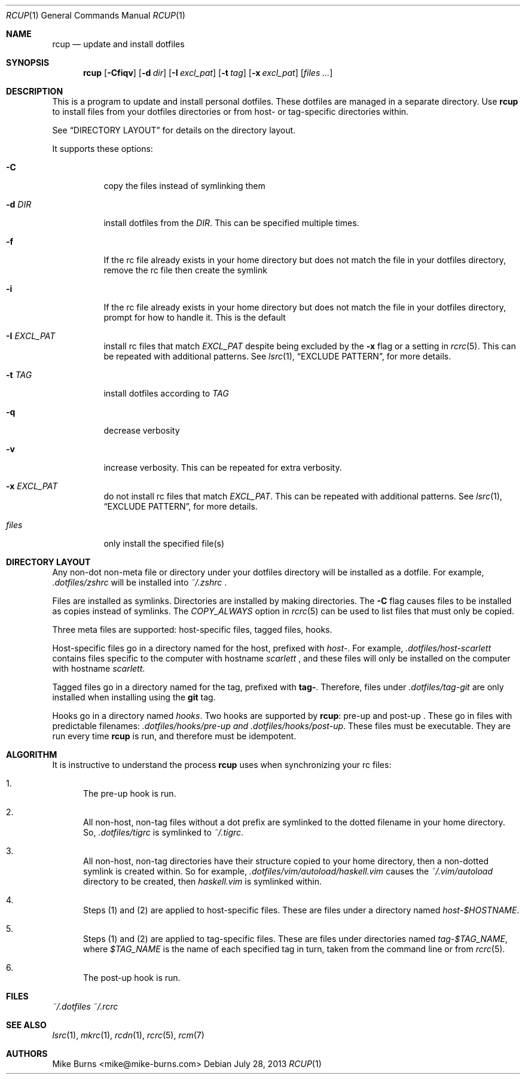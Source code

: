 .Dd July 28, 2013
.Dt RCUP 1
.Os
.Sh NAME
.Nm rcup
.Nd update and install dotfiles
.Sh SYNOPSIS
.Nm rcup
.Op Fl Cfiqv
.Op Fl d Ar dir
.Op Fl I Ar excl_pat
.Op Fl t Ar tag
.Op Fl x Ar excl_pat
.Op Ar files ...
.Sh DESCRIPTION
This is a program to update and install personal dotfiles. These
dotfiles are managed in a separate directory. Use
.Nm rcup
to install files from your dotfiles directories or from host- or
tag-specific directories within.
.Pp
See
.Sx DIRECTORY LAYOUT
for details on the directory layout.
.Pp
It supports these options:
.Bl -tag
.It Fl C
copy the files instead of symlinking them
.It Fl d Ar DIR
install dotfiles from the
.Ar DIR .
This can be specified multiple times.
.It Fl f
If the rc file already exists in your home directory but does not match
the file in your dotfiles directory, remove the rc file then create the
symlink
.It Fl i
If the rc file already exists in your home directory but does not match
the file in your dotfiles directory, prompt for how to handle it. This
is the default
.It Fl I Ar EXCL_PAT
install rc files that match
.Ar EXCL_PAT
despite being excluded by the
.Fl x
flag or a setting in
.Xr rcrc 5 .
This can be repeated with additional patterns. See
.Xr lsrc 1 ,
.Sx EXCLUDE PATTERN ,
for more details.
.It Fl t Ar TAG
install dotfiles according to
.Ar TAG
.It Fl q
decrease verbosity
.It Fl v
increase verbosity. This can be repeated for extra verbosity.
.It Fl x Ar EXCL_PAT
do not install rc files that match
.Ar EXCL_PAT .
This can be repeated with additional patterns. See
.Xr lsrc 1 ,
.Sx EXCLUDE PATTERN ,
for more details.
.It Ar files
only install the specified file(s)
.El
.Sh DIRECTORY LAYOUT
Any non-dot non-meta file or directory under your dotfiles directory will be
installed as a dotfile. For example,
.Pa .dotfiles/zshrc
will be installed into
.Pa ~/.zshrc
\&.
.Pp
Files are installed as symlinks. Directories are installed by making
directories. The
.Fl C
flag causes files to be installed as copies instead of symlinks. The
.Va COPY_ALWAYS
option in
.Xr rcrc 5
can be used to list files that must only be copied.
.Pp
Three meta files are supported: host-specific files, tagged files,
hooks.
.Pp
Host-specific files go in a directory named for the host, prefixed with
.Pa host- .
For example,
.Pa .dotfiles/host-scarlett
contains files specific to the computer with hostname
.Pa scarlett
, and these files will only be installed on the computer with hostname
.Pa scarlett .
.Pp
Tagged files go in a directory named for the tag, prefixed with
.Li tag- .
Therefore, files under
.Pa .dotfiles/tag-git
are only installed when installing using the
.Li git
tag.
.Pp
Hooks go in a directory named
.Pa hooks .
Two hooks are supported by
.Nm rcup :
pre-up and post-up . These go in files with predictable filenames:
.Pa .dotfiles/hooks/pre-up and
.Pa .dotfiles/hooks/post-up .
These files must be executable. They are run every time
.Nm
is run, and therefore must be idempotent.
.Sh ALGORITHM
It is instructive to understand the process
.Nm rcup
uses when synchronizing your rc files:
.Bl -enum
.It
The pre-up hook is run.
.
.It
All non-host, non-tag files without a dot prefix are symlinked to the
dotted filename in your home directory. So,
.Pa .dotfiles/tigrc
is
symlinked to
.Pa ~/.tigrc .
.
.It
All non-host, non-tag directories have their structure copied to your
home directory, then a non-dotted symlink is created within.  So for
example,
.Pa .dotfiles/vim/autoload/haskell.vim
causes the
.Pa ~/.vim/autoload
directory to be created, then
.Pa haskell.vim
is symlinked within.
.
.It
Steps (1) and (2) are applied to host-specific files. These are files
under a directory named
.Sm off
.Pa host- Va $HOSTNAME .
.Sm on
.
.It
Steps (1) and (2) are applied to tag-specific files. These are files
under directories named
.Sm off
.Pa tag- Va $TAG_NAME ,
.Sm on
where
.Va $TAG_NAME
is the name of each specified tag in turn, taken from the command line
or from
.Xr rcrc 5 .
.
.It
The post-up hook is run.
.El
.
.Sh FILES
.Pa ~/.dotfiles
.Pa ~/.rcrc
.Sh SEE ALSO
.Xr lsrc 1 ,
.Xr mkrc 1 ,
.Xr rcdn 1 ,
.Xr rcrc 5 ,
.Xr rcm 7
.Sh AUTHORS
.An "Mike Burns" Aq mike@mike-burns.com
